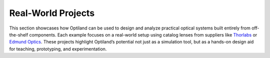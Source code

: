 .. _gallery_projects:

Real-World Projects
===================

This section showcases how Optiland can be used to design and analyze practical optical systems built
entirely from off-the-shelf components. Each example focuses on a real-world setup using catalog
lenses from suppliers like `Thorlabs <https://www.thorlabs.com/>`__ or `Edmund Optics <https://www.edmundoptics.com/>`__.
These projects highlight Optiland’s potential not just as a simulation tool, but as a hands-on design
aid for teaching, prototyping, and experimentation.

.. nbgallery::

    real_world_projects/Cooke_Triplet_with_Stock_Lenses
    real_world_projects/Scan_Lens_System_for_UV
